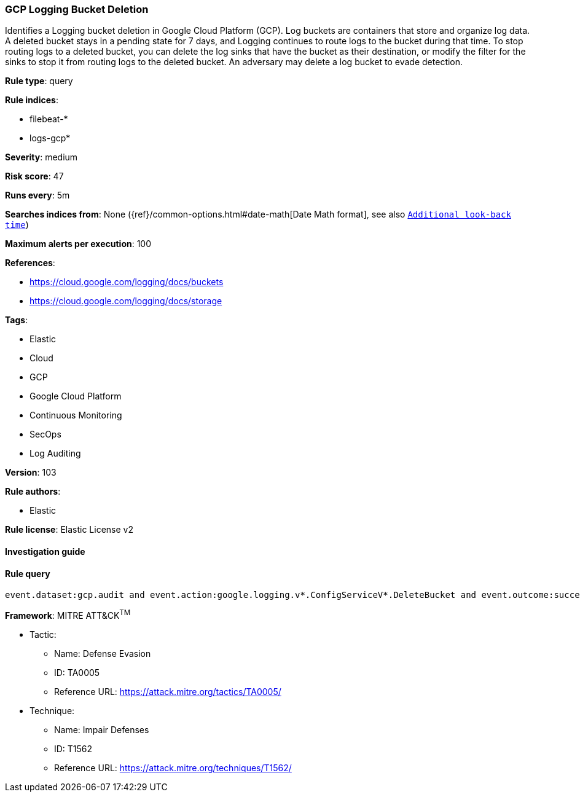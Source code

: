[[prebuilt-rule-8-7-2-gcp-logging-bucket-deletion]]
=== GCP Logging Bucket Deletion

Identifies a Logging bucket deletion in Google Cloud Platform (GCP). Log buckets are containers that store and organize log data. A deleted bucket stays in a pending state for 7 days, and Logging continues to route logs to the bucket during that time. To stop routing logs to a deleted bucket, you can delete the log sinks that have the bucket as their destination, or modify the filter for the sinks to stop it from routing logs to the deleted bucket. An adversary may delete a log bucket to evade detection.

*Rule type*: query

*Rule indices*: 

* filebeat-*
* logs-gcp*

*Severity*: medium

*Risk score*: 47

*Runs every*: 5m

*Searches indices from*: None ({ref}/common-options.html#date-math[Date Math format], see also <<rule-schedule, `Additional look-back time`>>)

*Maximum alerts per execution*: 100

*References*: 

* https://cloud.google.com/logging/docs/buckets
* https://cloud.google.com/logging/docs/storage

*Tags*: 

* Elastic
* Cloud
* GCP
* Google Cloud Platform
* Continuous Monitoring
* SecOps
* Log Auditing

*Version*: 103

*Rule authors*: 

* Elastic

*Rule license*: Elastic License v2


==== Investigation guide


[source, markdown]
----------------------------------

----------------------------------

==== Rule query


[source, js]
----------------------------------
event.dataset:gcp.audit and event.action:google.logging.v*.ConfigServiceV*.DeleteBucket and event.outcome:success

----------------------------------

*Framework*: MITRE ATT&CK^TM^

* Tactic:
** Name: Defense Evasion
** ID: TA0005
** Reference URL: https://attack.mitre.org/tactics/TA0005/
* Technique:
** Name: Impair Defenses
** ID: T1562
** Reference URL: https://attack.mitre.org/techniques/T1562/
